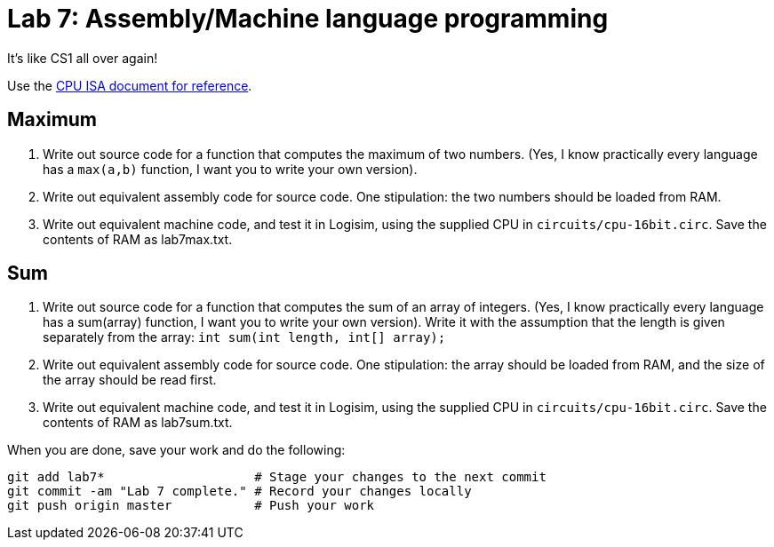 = Lab 7: Assembly/Machine language programming

It's like CS1 all over again!

Use the https://github.com/lawrancej/COMP278-2014/blob/master/circuits/cpu-16bit-isa.txt[CPU ISA document for reference].

== Maximum

1. Write out source code for a function that computes the maximum of two numbers.
(Yes, I know practically every language has a `max(a,b)` function, I want you to write your own version).
2. Write out equivalent assembly code for source code. One stipulation: the two numbers should be loaded from RAM.
3. Write out equivalent machine code, and test it in Logisim, using the supplied CPU in `circuits/cpu-16bit.circ`. Save the contents of RAM as lab7max.txt.

== Sum

1. Write out source code for a function that computes the sum of an array of integers. 
(Yes, I know practically every language has a sum(array) function, I want you to write your own version).
Write it with the assumption that the length is given separately from the array: `int sum(int length, int[] array);`
2. Write out equivalent assembly code for source code. One stipulation: the array should be loaded from RAM, and the size of the array should be read first.
3. Write out equivalent machine code, and test it in Logisim, using the supplied CPU in `circuits/cpu-16bit.circ`. Save the contents of RAM as lab7sum.txt.

When you are done, save your work and do the following:

----
git add lab7*                    # Stage your changes to the next commit
git commit -am "Lab 7 complete." # Record your changes locally
git push origin master           # Push your work
----
